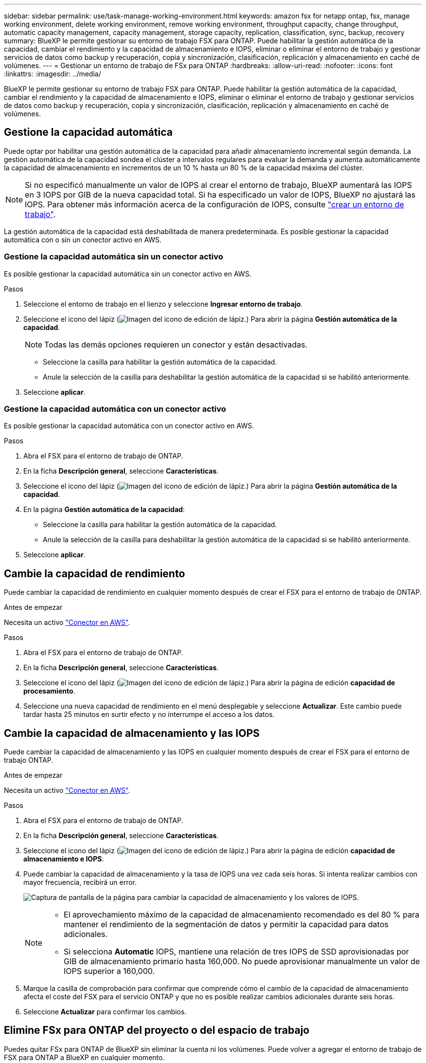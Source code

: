 ---
sidebar: sidebar 
permalink: use/task-manage-working-environment.html 
keywords: amazon fsx for netapp ontap, fsx, manage working environment, delete working environment, remove working environment, throughput capacity, change throughput, automatic capacity management, capacity management, storage capacity, replication, classification, sync, backup, recovery 
summary: BlueXP le permite gestionar su entorno de trabajo FSX para ONTAP. Puede habilitar la gestión automática de la capacidad, cambiar el rendimiento y la capacidad de almacenamiento e IOPS, eliminar o eliminar el entorno de trabajo y gestionar servicios de datos como backup y recuperación, copia y sincronización, clasificación, replicación y almacenamiento en caché de volúmenes. 
---
= Gestionar un entorno de trabajo de FSx para ONTAP
:hardbreaks:
:allow-uri-read: 
:nofooter: 
:icons: font
:linkattrs: 
:imagesdir: ../media/


[role="lead"]
BlueXP le permite gestionar su entorno de trabajo FSX para ONTAP. Puede habilitar la gestión automática de la capacidad, cambiar el rendimiento y la capacidad de almacenamiento e IOPS, eliminar o eliminar el entorno de trabajo y gestionar servicios de datos como backup y recuperación, copia y sincronización, clasificación, replicación y almacenamiento en caché de volúmenes.



== Gestione la capacidad automática

Puede optar por habilitar una gestión automática de la capacidad para añadir almacenamiento incremental según demanda. La gestión automática de la capacidad sondea el clúster a intervalos regulares para evaluar la demanda y aumenta automáticamente la capacidad de almacenamiento en incrementos de un 10 % hasta un 80 % de la capacidad máxima del clúster.


NOTE: Si no especificó manualmente un valor de IOPS al crear el entorno de trabajo, BlueXP aumentará las IOPS en 3 IOPS por GIB de la nueva capacidad total. Si ha especificado un valor de IOPS, BlueXP no ajustará las IOPS. Para obtener más información acerca de la configuración de IOPS, consulte link:task-creating-fsx-working-environment.html["crear un entorno de trabajo"].

La gestión automática de la capacidad está deshabilitada de manera predeterminada. Es posible gestionar la capacidad automática con o sin un conector activo en AWS.



=== Gestione la capacidad automática sin un conector activo

Es posible gestionar la capacidad automática sin un conector activo en AWS.

.Pasos
. Seleccione el entorno de trabajo en el lienzo y seleccione *Ingresar entorno de trabajo*.
. Seleccione el icono del lápiz (image:icon-pencil.png["Imagen del icono de edición de lápiz."]) Para abrir la página *Gestión automática de la capacidad*.
+

NOTE: Todas las demás opciones requieren un conector y están desactivadas.

+
** Seleccione la casilla para habilitar la gestión automática de la capacidad.
** Anule la selección de la casilla para deshabilitar la gestión automática de la capacidad si se habilitó anteriormente.


. Seleccione *aplicar*.




=== Gestione la capacidad automática con un conector activo

Es posible gestionar la capacidad automática con un conector activo en AWS.

.Pasos
. Abra el FSX para el entorno de trabajo de ONTAP.
. En la ficha *Descripción general*, seleccione *Características*.
. Seleccione el icono del lápiz (image:icon-pencil.png["Imagen del icono de edición de lápiz."]) Para abrir la página *Gestión automática de la capacidad*.
. En la página *Gestión automática de la capacidad*:
+
** Seleccione la casilla para habilitar la gestión automática de la capacidad.
** Anule la selección de la casilla para deshabilitar la gestión automática de la capacidad si se habilitó anteriormente.


. Seleccione *aplicar*.




== Cambie la capacidad de rendimiento

Puede cambiar la capacidad de rendimiento en cualquier momento después de crear el FSX para el entorno de trabajo de ONTAP.

.Antes de empezar
Necesita un activo https://docs.netapp.com/us-en/bluexp-setup-admin/task-quick-start-connector-aws.html["Conector en AWS"^].

.Pasos
. Abra el FSX para el entorno de trabajo de ONTAP.
. En la ficha *Descripción general*, seleccione *Características*.
. Seleccione el icono del lápiz (image:icon-pencil.png["Imagen del icono de edición de lápiz."]) Para abrir la página de edición *capacidad de procesamiento*.
. Seleccione una nueva capacidad de rendimiento en el menú desplegable y seleccione *Actualizar*. Este cambio puede tardar hasta 25 minutos en surtir efecto y no interrumpe el acceso a los datos.




== Cambie la capacidad de almacenamiento y las IOPS

Puede cambiar la capacidad de almacenamiento y las IOPS en cualquier momento después de crear el FSX para el entorno de trabajo ONTAP.

.Antes de empezar
Necesita un activo https://docs.netapp.com/us-en/bluexp-setup-admin/task-quick-start-connector-aws.html["Conector en AWS"^].

.Pasos
. Abra el FSX para el entorno de trabajo de ONTAP.
. En la ficha *Descripción general*, seleccione *Características*.
. Seleccione el icono del lápiz (image:icon-pencil.png["Imagen del icono de edición de lápiz."]) Para abrir la página de edición *capacidad de almacenamiento e IOPS*.
. Puede cambiar la capacidad de almacenamiento y la tasa de IOPS una vez cada seis horas. Si intenta realizar cambios con mayor frecuencia, recibirá un error.
+
image:screenshot-configure-iops.png["Captura de pantalla de la página para cambiar la capacidad de almacenamiento y los valores de IOPS."]

+
[NOTE]
====
** El aprovechamiento máximo de la capacidad de almacenamiento recomendado es del 80 % para mantener el rendimiento de la segmentación de datos y permitir la capacidad para datos adicionales.
** Si selecciona *Automatic* IOPS, mantiene una relación de tres IOPS de SSD aprovisionadas por GIB de almacenamiento primario hasta 160,000. No puede aprovisionar manualmente un valor de IOPS superior a 160,000.


====
. Marque la casilla de comprobación para confirmar que comprende cómo el cambio de la capacidad de almacenamiento afecta el coste del FSX para el servicio ONTAP y que no es posible realizar cambios adicionales durante seis horas.
. Seleccione *Actualizar* para confirmar los cambios.




== Elimine FSx para ONTAP del proyecto o del espacio de trabajo

Puedes quitar FSx para ONTAP de BlueXP sin eliminar la cuenta ni los volúmenes. Puede volver a agregar el entorno de trabajo de FSX para ONTAP a BlueXP en cualquier momento.

.Pasos
. Abra el entorno de trabajo. Si no tiene un conector en AWS, verá la pantalla de solicitud. Puede ignorar esto y continuar con la eliminación del entorno de trabajo.
. En la parte superior derecha de la página, seleccione el menú acciones y seleccione *Quitar del área de trabajo*.
+
image:screenshot_fsx_working_environment_remove.png["Una captura de pantalla de la opción Remove para FSX para ONTAP de la interfaz BlueXP."]

. Seleccione *Quitar* para eliminar FSX para ONTAP de BlueXP.




== Elimine el entorno de trabajo FSX para ONTAP

Puede eliminar el FSX para ONTAP de BlueXP.


WARNING: Esta acción eliminará todos los recursos asociados con el entorno de trabajo. Esta acción no se puede deshacer.

.Antes de empezar
Antes de eliminar el entorno de trabajo, debe:

* Rompa todas las relaciones de replicación con este entorno de trabajo.
* link:task-manage-fsx-volumes.html#delete-volumes["Elimine todos los volúmenes"] asociado con el sistema de archivos. Necesitará un conector activo en AWS para quitar o eliminar volúmenes.
+

NOTE: Los volúmenes con errores deben eliminarse mediante la consola de gestión de AWS o la interfaz de línea de comandos.



.Pasos
. Abra el entorno de trabajo. Si no tiene un conector en AWS, verá la pantalla de solicitud. Puede ignorar esto y continuar con la eliminación del entorno de trabajo.
. En la parte superior derecha de la página, seleccione el menú acciones y seleccione *Eliminar*.
+
image:screenshot_fsx_working_environment_delete.png["Una captura de pantalla de la opción DELETE para FSX para ONTAP desde la interfaz de BlueXP."]

. Introduzca el nombre del entorno de trabajo y seleccione *Eliminar*.




== Gestionar los servicios de datos

Puede gestionar otros servicios de datos desde el entorno de trabajo de FSx para ONTAP.

image:data-services.png["Una captura de pantalla del separador de servicios de datos en el entorno de trabajo"]

Para obtener información detallada sobre la configuración de servicios de datos, consulte:

* link:https://docs.netapp.com/us-en/bluexp-replication/task-replicating-data.html["Backup y recuperación de BlueXP"^] Proporciona protección de datos eficiente, segura y rentable para datos de NetApp ONTAP, volúmenes persistentes de Kubernetes, bases de datos y máquinas virtuales, tanto en las instalaciones como en el cloud.
* link:https://docs.netapp.com/us-en/bluexp-copy-sync/task-creating-relationships.html["Copia y sincronización de BlueXP"^] Es un servicio de replicación y sincronización de cloud que sirve para transferir datos de NAS entre almacenes de objetos en el cloud y en las instalaciones.
* link:https://docs.netapp.com/us-en/bluexp-classification/index.html["Clasificación de BlueXP"^] le permite analizar y clasificar los datos en el multicloud híbrido de su organización.
* link:https://docs.netapp.com/us-en/bluexp-replication/index.html["Replicar datos"^] Entre sistemas de almacenamiento de ONTAP para admitir el backup y la recuperación ante desastres en el cloud o entre clouds.
* link:https://docs.netapp.com/us-en/bluexp-volume-caching/index.html["Almacenamiento en caché de volúmenes"^] proporciona un volumen persistente y editable en un lugar remoto. Puede usar el almacenamiento en caché de volúmenes de BlueXP para acelerar el acceso a los datos o para descargar el tráfico de volúmenes con un acceso frecuente.

